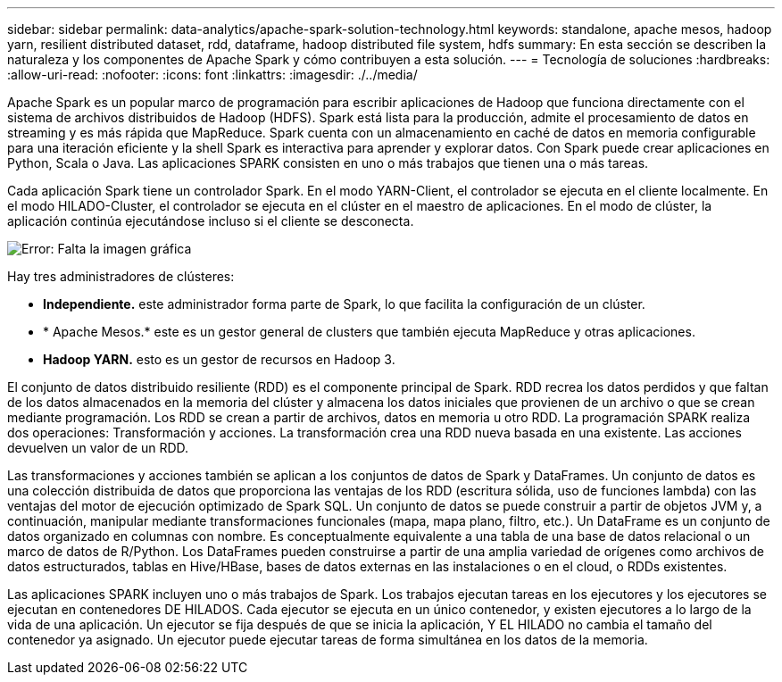 ---
sidebar: sidebar 
permalink: data-analytics/apache-spark-solution-technology.html 
keywords: standalone, apache mesos, hadoop yarn, resilient distributed dataset, rdd, dataframe, hadoop distributed file system, hdfs 
summary: En esta sección se describen la naturaleza y los componentes de Apache Spark y cómo contribuyen a esta solución. 
---
= Tecnología de soluciones
:hardbreaks:
:allow-uri-read: 
:nofooter: 
:icons: font
:linkattrs: 
:imagesdir: ./../media/


[role="lead"]
Apache Spark es un popular marco de programación para escribir aplicaciones de Hadoop que funciona directamente con el sistema de archivos distribuidos de Hadoop (HDFS). Spark está lista para la producción, admite el procesamiento de datos en streaming y es más rápida que MapReduce. Spark cuenta con un almacenamiento en caché de datos en memoria configurable para una iteración eficiente y la shell Spark es interactiva para aprender y explorar datos. Con Spark puede crear aplicaciones en Python, Scala o Java. Las aplicaciones SPARK consisten en uno o más trabajos que tienen una o más tareas.

Cada aplicación Spark tiene un controlador Spark. En el modo YARN-Client, el controlador se ejecuta en el cliente localmente. En el modo HILADO-Cluster, el controlador se ejecuta en el clúster en el maestro de aplicaciones. En el modo de clúster, la aplicación continúa ejecutándose incluso si el cliente se desconecta.

image:apache-spark-image3.png["Error: Falta la imagen gráfica"]

Hay tres administradores de clústeres:

* *Independiente.* este administrador forma parte de Spark, lo que facilita la configuración de un clúster.
* * Apache Mesos.* este es un gestor general de clusters que también ejecuta MapReduce y otras aplicaciones.
* *Hadoop YARN.* esto es un gestor de recursos en Hadoop 3.


El conjunto de datos distribuido resiliente (RDD) es el componente principal de Spark. RDD recrea los datos perdidos y que faltan de los datos almacenados en la memoria del clúster y almacena los datos iniciales que provienen de un archivo o que se crean mediante programación. Los RDD se crean a partir de archivos, datos en memoria u otro RDD. La programación SPARK realiza dos operaciones: Transformación y acciones. La transformación crea una RDD nueva basada en una existente. Las acciones devuelven un valor de un RDD.

Las transformaciones y acciones también se aplican a los conjuntos de datos de Spark y DataFrames. Un conjunto de datos es una colección distribuida de datos que proporciona las ventajas de los RDD (escritura sólida, uso de funciones lambda) con las ventajas del motor de ejecución optimizado de Spark SQL. Un conjunto de datos se puede construir a partir de objetos JVM y, a continuación, manipular mediante transformaciones funcionales (mapa, mapa plano, filtro, etc.). Un DataFrame es un conjunto de datos organizado en columnas con nombre. Es conceptualmente equivalente a una tabla de una base de datos relacional o un marco de datos de R/Python. Los DataFrames pueden construirse a partir de una amplia variedad de orígenes como archivos de datos estructurados, tablas en Hive/HBase, bases de datos externas en las instalaciones o en el cloud, o RDDs existentes.

Las aplicaciones SPARK incluyen uno o más trabajos de Spark. Los trabajos ejecutan tareas en los ejecutores y los ejecutores se ejecutan en contenedores DE HILADOS. Cada ejecutor se ejecuta en un único contenedor, y existen ejecutores a lo largo de la vida de una aplicación. Un ejecutor se fija después de que se inicia la aplicación, Y EL HILADO no cambia el tamaño del contenedor ya asignado. Un ejecutor puede ejecutar tareas de forma simultánea en los datos de la memoria.
